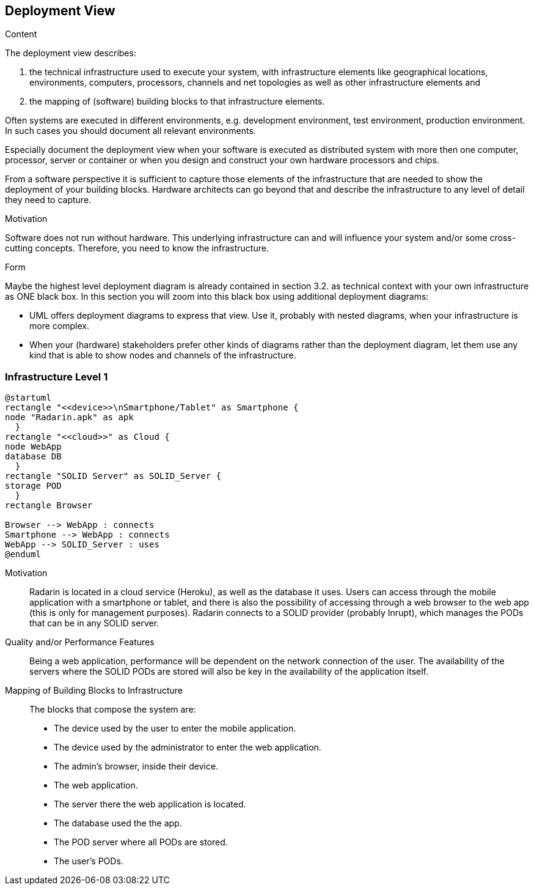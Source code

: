 [[section-deployment-view]]


== Deployment View

[role="arc42help"]
****
.Content
The deployment view describes:

 1. the technical infrastructure used to execute your system, with infrastructure elements like geographical locations, environments, computers, processors, channels and net topologies as well as other infrastructure elements and

2. the mapping of (software) building blocks to that infrastructure elements.

Often systems are executed in different environments, e.g. development environment, test environment, production environment. In such cases you should document all relevant environments.

Especially document the deployment view when your software is executed as distributed system with more then one computer, processor, server or container or when you design and construct your own hardware processors and chips.

From a software perspective it is sufficient to capture those elements of the infrastructure that are needed to show the deployment of your building blocks. Hardware architects can go beyond that and describe the infrastructure to any level of detail they need to capture.

.Motivation
Software does not run without hardware.
This underlying infrastructure can and will influence your system and/or some
cross-cutting concepts. Therefore, you need to know the infrastructure.

.Form

Maybe the highest level deployment diagram is already contained in section 3.2. as
technical context with your own infrastructure as ONE black box. In this section you will
zoom into this black box using additional deployment diagrams:

* UML offers deployment diagrams to express that view. Use it, probably with nested diagrams,
when your infrastructure is more complex.
* When your (hardware) stakeholders prefer other kinds of diagrams rather than the deployment diagram, let them use any kind that is able to show nodes and channels of the infrastructure.
****

=== Infrastructure Level 1

[plantuml, diagram-business, svg]
....
@startuml
rectangle "<<device>>\nSmartphone/Tablet" as Smartphone {
node "Radarin.apk" as apk
  }
rectangle "<<cloud>>" as Cloud {
node WebApp
database DB
  }
rectangle "SOLID Server" as SOLID_Server {
storage POD
  }
rectangle Browser

Browser --> WebApp : connects
Smartphone --> WebApp : connects
WebApp --> SOLID_Server : uses
@enduml
....

Motivation::

Radarin is located in a cloud service (Heroku), as well as the database it uses. Users can access through the mobile application with a smartphone or tablet, and there is also the possibility of accessing through a web browser to the web app (this is only for management purposes). Radarin connects to a SOLID provider (probably Inrupt), which manages the PODs that can be in any SOLID server. 

Quality and/or Performance Features::

Being a web application, performance will be dependent on the network connection of the user. The availability of the servers where the SOLID PODs are stored will also be key in the availability of the application itself.

Mapping of Building Blocks to Infrastructure::

The blocks that compose the system are:

- The device used by the user to enter the mobile application.
- The device used by the administrator to enter the web application.
- The admin's browser, inside their device.
- The web application.
- The server there the web application is located.
- The database used the the app.
- The POD server where all PODs are stored. 
- The user's PODs.
